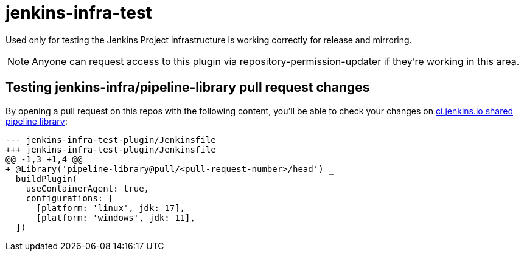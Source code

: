 = jenkins-infra-test

Used only for testing the Jenkins Project infrastructure is working correctly for release and mirroring. +

NOTE: Anyone can request access to this plugin via repository-permission-updater if they're working in this area.

== Testing jenkins-infra/pipeline-library pull request changes

By opening a pull request on this repos with the following content, you'll be able to check your changes on https://github.com/jenkins-infra/pipeline-library/pulls[ci.jenkins.io shared pipeline library]:

[source,diff]
----
--- jenkins-infra-test-plugin/Jenkinsfile
+++ jenkins-infra-test-plugin/Jenkinsfile
@@ -1,3 +1,4 @@
+ @Library('pipeline-library@pull/<pull-request-number>/head') _
  buildPlugin(
    useContainerAgent: true,
    configurations: [
      [platform: 'linux', jdk: 17],
      [platform: 'windows', jdk: 11],
  ])
----

